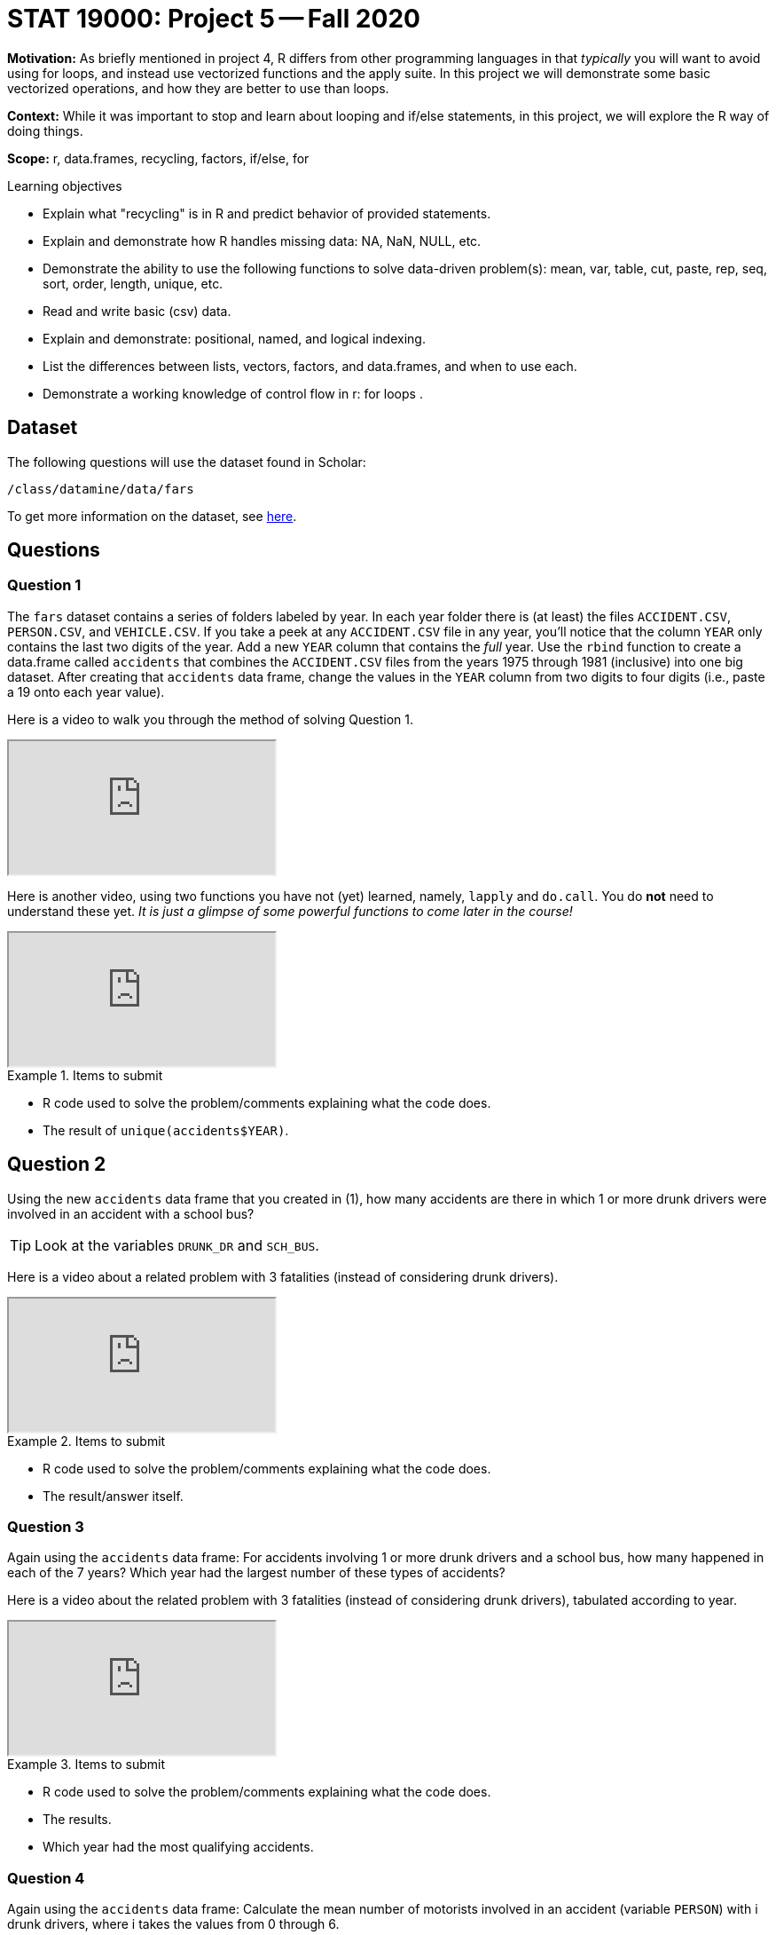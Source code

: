 = STAT 19000: Project 5 -- Fall 2020

**Motivation:** As briefly mentioned in project 4, R differs from other programming languages in that _typically_ you will want to avoid using for loops, and instead use vectorized functions and the apply suite. In this project we will demonstrate some basic vectorized operations, and how they are better to use than loops.

**Context:** While it was important to stop and learn about looping and if/else statements, in this project, we will explore the R way of doing things.

**Scope:** r, data.frames, recycling, factors, if/else, for

.Learning objectives
****
- Explain what "recycling" is in R and predict behavior of provided statements.
- Explain and demonstrate how R handles missing data: NA, NaN, NULL, etc.
- Demonstrate the ability to use the following functions to solve data-driven problem(s): mean, var, table, cut, paste, rep, seq, sort, order, length, unique, etc.
- Read and write basic (csv) data.
- Explain and demonstrate: positional, named, and logical indexing.
- List the differences between lists, vectors, factors, and data.frames, and when to use each.
- Demonstrate a working knowledge of control flow in r: for loops .
****

== Dataset

The following questions will use the dataset found in Scholar:

`/class/datamine/data/fars`

To get more information on the dataset, see https://crashstats.nhtsa.dot.gov/Api/Public/ViewPublication/812602[here].

== Questions

=== Question 1

The `fars` dataset contains a series of folders labeled by year. In each year folder there is (at least) the files `ACCIDENT.CSV`, `PERSON.CSV`, and `VEHICLE.CSV`. If you take a peek at any `ACCIDENT.CSV` file in any year, you'll notice that the column `YEAR` only contains the last two digits of the year. Add a new `YEAR` column that contains the _full_ year. Use the `rbind` function to create a data.frame called `accidents` that combines the `ACCIDENT.CSV` files from the years 1975 through 1981 (inclusive) into one big dataset. After creating that `accidents` data frame, change the values in the `YEAR` column from two digits to four digits (i.e., paste a 19 onto each year value).

Here is a video to walk you through the method of solving Question 1.

++++
<iframe class="video" src="https://cdnapisec.kaltura.com/p/983291/sp/98329100/embedIframeJs/uiconf_id/29134031/partner_id/983291?iframeembed=true&playerId=kaltura_player&entry_id=1_s3rmm49r&flashvars[streamerType]=auto&amp;flashvars[localizationCode]=en&amp;flashvars[leadWithHTML5]=true&amp;flashvars[sideBarContainer.plugin]=true&amp;flashvars[sideBarContainer.position]=left&amp;flashvars[sideBarContainer.clickToClose]=true&amp;flashvars[chapters.plugin]=true&amp;flashvars[chapters.layout]=vertical&amp;flashvars[chapters.thumbnailRotator]=false&amp;flashvars[streamSelector.plugin]=true&amp;flashvars[EmbedPlayer.SpinnerTarget]=videoHolder&amp;flashvars[dualScreen.plugin]=true&amp;flashvars[Kaltura.addCrossoriginToIframe]=true&amp;&wid=1_0m0lcfn4"></iframe>
++++

Here is another video, using two functions you have not (yet) learned, namely, `lapply` and `do.call`.  You do **not** need to understand these yet.  _It is just a glimpse of some powerful functions to come later in the course!_

++++
<iframe class="video" src="https://cdnapisec.kaltura.com/p/983291/sp/98329100/embedIframeJs/uiconf_id/29134031/partner_id/983291?iframeembed=true&playerId=kaltura_player&entry_id=1_0j12nvt9&flashvars[streamerType]=auto&amp;flashvars[localizationCode]=en&amp;flashvars[leadWithHTML5]=true&amp;flashvars[sideBarContainer.plugin]=true&amp;flashvars[sideBarContainer.position]=left&amp;flashvars[sideBarContainer.clickToClose]=true&amp;flashvars[chapters.plugin]=true&amp;flashvars[chapters.layout]=vertical&amp;flashvars[chapters.thumbnailRotator]=false&amp;flashvars[streamSelector.plugin]=true&amp;flashvars[EmbedPlayer.SpinnerTarget]=videoHolder&amp;flashvars[dualScreen.plugin]=true&amp;flashvars[Kaltura.addCrossoriginToIframe]=true&amp;&wid=1_kja0bugl"></iframe>
++++


.Items to submit
====
- R code used to solve the problem/comments explaining what the code does.
- The result of `unique(accidents$YEAR)`.
====

== Question 2

Using the new `accidents` data frame that you created in (1), how many accidents are there in which 1 or more drunk drivers were involved in an accident with a school bus?

[TIP]
====
Look at the variables `DRUNK_DR` and `SCH_BUS`.
====

Here is a video about a related problem with 3 fatalities (instead of considering drunk drivers).

++++
<iframe class="video" src="https://cdnapisec.kaltura.com/p/983291/sp/98329100/embedIframeJs/uiconf_id/29134031/partner_id/983291?iframeembed=true&playerId=kaltura_player&entry_id=1_atos2tng&flashvars[streamerType]=auto&amp;flashvars[localizationCode]=en&amp;flashvars[leadWithHTML5]=true&amp;flashvars[sideBarContainer.plugin]=true&amp;flashvars[sideBarContainer.position]=left&amp;flashvars[sideBarContainer.clickToClose]=true&amp;flashvars[chapters.plugin]=true&amp;flashvars[chapters.layout]=vertical&amp;flashvars[chapters.thumbnailRotator]=false&amp;flashvars[streamSelector.plugin]=true&amp;flashvars[EmbedPlayer.SpinnerTarget]=videoHolder&amp;flashvars[dualScreen.plugin]=true&amp;flashvars[Kaltura.addCrossoriginToIframe]=true&amp;&wid=1_rhoyx3ok"></iframe>
++++

.Items to submit
====
- R code used to solve the problem/comments explaining what the code does.
- The result/answer itself.
====

=== Question 3

Again using the `accidents` data frame: For accidents involving 1 or more drunk drivers and a school bus, how many happened in each of the 7 years? Which year had the largest number of these types of accidents?

Here is a video about the related problem with 3 fatalities (instead of considering drunk drivers), tabulated according to year.

++++
<iframe class="video" src="https://cdnapisec.kaltura.com/p/983291/sp/98329100/embedIframeJs/uiconf_id/29134031/partner_id/983291?iframeembed=true&playerId=kaltura_player&entry_id=1_gwzvg6ug&flashvars[streamerType]=auto&amp;flashvars[localizationCode]=en&amp;flashvars[leadWithHTML5]=true&amp;flashvars[sideBarContainer.plugin]=true&amp;flashvars[sideBarContainer.position]=left&amp;flashvars[sideBarContainer.clickToClose]=true&amp;flashvars[chapters.plugin]=true&amp;flashvars[chapters.layout]=vertical&amp;flashvars[chapters.thumbnailRotator]=false&amp;flashvars[streamSelector.plugin]=true&amp;flashvars[EmbedPlayer.SpinnerTarget]=videoHolder&amp;flashvars[dualScreen.plugin]=true&amp;flashvars[Kaltura.addCrossoriginToIframe]=true&amp;&wid=1_p9qs43kc"></iframe>
++++

.Items to submit
====
- R code used to solve the problem/comments explaining what the code does.
- The results.
- Which year had the most qualifying accidents.
====

=== Question 4

Again using the `accidents` data frame: Calculate the mean number of motorists involved in an accident (variable `PERSON`) with i drunk drivers, where i takes the values from 0 through 6.

[TIP]
====
It is OK that there are no accidents involving just 5 drunk drivers.
====

[TIP]
====
You can use either a `for` loop or a `tapply` function to accomplish this question.
====

Here is a video about the related problem with 3 fatalities (instead of considering drunk drivers).  We calculate the mean number of fatalities for accidents with `i` drunk drivers, where `i` takes the values from 0 through 6.

++++
<iframe class="video" src="https://cdnapisec.kaltura.com/p/983291/sp/98329100/embedIframeJs/uiconf_id/29134031/partner_id/983291?iframeembed=true&playerId=kaltura_player&entry_id=1_l3rehgyu&flashvars[streamerType]=auto&amp;flashvars[localizationCode]=en&amp;flashvars[leadWithHTML5]=true&amp;flashvars[sideBarContainer.plugin]=true&amp;flashvars[sideBarContainer.position]=left&amp;flashvars[sideBarContainer.clickToClose]=true&amp;flashvars[chapters.plugin]=true&amp;flashvars[chapters.layout]=vertical&amp;flashvars[chapters.thumbnailRotator]=false&amp;flashvars[streamSelector.plugin]=true&amp;flashvars[EmbedPlayer.SpinnerTarget]=videoHolder&amp;flashvars[dualScreen.plugin]=true&amp;flashvars[Kaltura.addCrossoriginToIframe]=true&amp;&wid=1_nqqp8016"></iframe>
++++

.Items to submit
====
- R code used to solve the problem/comments explaining what the code does.
- The output from running your code.
====

=== Question 5

Again using the `accidents` data frame: We have a theory that there are more accidents in cold weather months for Indiana and states around Indiana. For this question, only consider the data for which `STATE` is one of these: Indiana (18), Illinois (17), Ohio (39), or Michigan (26). Create a barplot that shows the number of accidents by `STATE` and by month (`MONTH`) simultanously.  What months have the most accidents? Are you surprised by these results? Explain why or why not?

We guide students through the methodology for Question 5 in this video.  We also add a legend, in case students want to distinguish which stacked barplot goes with each of the four States.

++++
<iframe class="video" src="https://cdnapisec.kaltura.com/p/983291/sp/98329100/embedIframeJs/uiconf_id/29134031/partner_id/983291?iframeembed=true&playerId=kaltura_player&entry_id=1_l3rehgyu&flashvars[streamerType]=auto&amp;flashvars[localizationCode]=en&amp;flashvars[leadWithHTML5]=true&amp;flashvars[sideBarContainer.plugin]=true&amp;flashvars[sideBarContainer.position]=left&amp;flashvars[sideBarContainer.clickToClose]=true&amp;flashvars[chapters.plugin]=true&amp;flashvars[chapters.layout]=vertical&amp;flashvars[chapters.thumbnailRotator]=false&amp;flashvars[streamSelector.plugin]=true&amp;flashvars[EmbedPlayer.SpinnerTarget]=videoHolder&amp;flashvars[dualScreen.plugin]=true&amp;flashvars[Kaltura.addCrossoriginToIframe]=true&amp;&wid=1_nqqp8016"></iframe>
++++

.Items to submit
====
- R code used to solve the problem/comments explaining what the code does.
- The output (plot) from running your code.
- 1-2 sentences explaining which month(s) have the most accidents and whether or not this surprises you.
====

=== OPTIONAL QUESTION

Spruce up your plot from (5). Do any of the following: 

- Add vibrant (and preferably colorblind friendly) colors to your plot
- Add a title
- Add a legend
- Add month names or abbreviations instead of numbers

[TIP]
====
https://www.r-graph-gallery.com/209-the-options-of-barplot.html[Here] is a resource to get you started.
====

.Items to submit
====
- R code used to solve the problem/comments explaining what the code does.
- The output (plot) from running your code.
====
